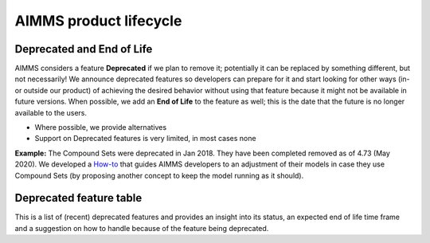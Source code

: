 AIMMS product lifecycle
===========================

Deprecated and End of Life
------------------------------

AIMMS considers a feature  **Deprecated** if we plan to remove it; potentially it can be replaced by something different, but not necessarily! 
We announce deprecated features so developers can prepare for it and start looking for other ways (in- or outside our product) of achieving 
the desired behavior without using that feature because it might not be available in future versions. 
When possible, we add an **End of Life** to the feature as well; this is the date that the future is no longer available to the users.

* Where possible, we provide alternatives
* Support on Deprecated features is very limited, in most cases none 


**Example:** The Compound Sets were deprecated in Jan 2018. They have been completed removed as of 4.73 (May 2020). We developed 
a `How-to <https://how-to.aimms.com/Articles/109/109-deprecate-compound-sets-overview.html>`_ that guides AIMMS developers to an 
adjustment of their models in case they use Compound Sets (by proposing another concept to keep the model running as it should).
  

Deprecated feature table
-------------------  
This is a list of (recent) deprecated features and provides an insight into its status, an expected end of life time frame and a suggestion on how to handle because of the feature being deprecated.

+--------------------------------------+-----------------------------+--------------------+--------------------------------------------------------------------------------------------------------------------------------------------------------------------------------------------------------+
| **Feature**                          | **Status**                  | **End of Life**    | **Comment**                                                                                                                                                                                                |
+======================================+=============================+====================+========================================================================================================================================================================================================+
| Win 32                               | Deprecated                  | Dec 2019           | No longer delivered and supported                                                                                                                                                                      |
|                                      |                             |                    | → Win64                                                                                                                                                                                                |
+--------------------------------------+-----------------------------+--------------------+--------------------------------------------------------------------------------------------------------------------------------------------------------------------------------------------------------+
| Dongle                               | Deprecated                  | Dec 2019           | No longer delivered and supported                                                                                                                                                                      |
|                                      |                             |                    | → Nodelock                                                                                                                                                                                             |
+--------------------------------------+-----------------------------+--------------------+--------------------------------------------------------------------------------------------------------------------------------------------------------------------------------------------------------+
| Internet Explorer 11                 | Deprecated                  | Jan 2020           | No longer supported                                                                                                                                                                                    |
|                                      |                             |                    | → Chrome or Edge                                                                                                                                                                                       |
+--------------------------------------+-----------------------------+--------------------+--------------------------------------------------------------------------------------------------------------------------------------------------------------------------------------------------------+
| WinUI                                | Deprecated                  | not before 2023    | Currently only High Prio and fixable issues                                                                                                                                                            |
|                                      |                             |                    | → WebUI                                                                                                                                                                                                |
+--------------------------------------+-----------------------------+--------------------+--------------------------------------------------------------------------------------------------------------------------------------------------------------------------------------------------------+
| SDK                                  | Deprecated                  | not before 2023    | Currently only High Prio and fixable issues                                                                                                                                                            |
|                                      |                             |                    | → Deploy via AIMMS PRO API, or AIMMS EO (dockerized)                                                                                                                                                   |
+--------------------------------------+-----------------------------+--------------------+--------------------------------------------------------------------------------------------------------------------------------------------------------------------------------------------------------+
| WebUI Wizard                         | Deprecated                  | mid 2020           | Will be removed, start w/ message (4.73)                                                                                                                                                               |
|                                      |                             | (to be planned)    | → Workflow Panel                                                                                                                                                                                       |
+--------------------------------------+-----------------------------+--------------------+--------------------------------------------------------------------------------------------------------------------------------------------------------------------------------------------------------+
| Group Widget                         | Deprecated                  |                    | Start w/ inability to add and remove suggestion in Creation dialog not formally communicated                                                                                                           |
|                                      |                             |                    | → New Page Layout V2 will make this obsolete                                                                                                                                                           |
+--------------------------------------+-----------------------------+--------------------+--------------------------------------------------------------------------------------------------------------------------------------------------------------------------------------------------------+
| Compound Sets                        | Deprecated                  | May 2020           | No longer functioning (error produced per 4.73)                                                                                                                                                        |
|                                      |                             |                    | → Restructure model (see how-to [LINK])                                                                                                                                                                |
+--------------------------------------+-----------------------------+--------------------+--------------------------------------------------------------------------------------------------------------------------------------------------------------------------------------------------------+
| Excel Add-on                         | Deprecated                  |                    | Current status is no pro-active support                                                                                                                                                                |
|                                      |                             |                    | → No alternative as such                                                                                                                                                                               |
+--------------------------------------+-----------------------------+--------------------+--------------------------------------------------------------------------------------------------------------------------------------------------------------------------------------------------------+
| OpenCalc and Excel old function lib  | Deprecated                  |                    | Current status is no pro-active support; not formally communicated                                                                                                                                     |
|                                      |                             |                    | → No OpenCalc support left, new Excel functions are available (no need for Excel SW)                                                                                                                   |
+--------------------------------------+-----------------------------+--------------------+--------------------------------------------------------------------------------------------------------------------------------------------------------------------------------------------------------+
| Tableau TDE Provider DataLink        | Deprecated                  |                    | Current status is no pro-active support; not formally communicated: Update June20                                                                                                                     |
|                                      |                             |                    | → Communication with BI tools via databases or CSV/XLS files (or upcoming JSON files).                                                                                                                 |
+--------------------------------------+-----------------------------+--------------------+--------------------------------------------------------------------------------------------------------------------------------------------------------------------------------------------------------+
| Single Data File                     | Deprecated                  | Q2 2020            | Current status: deprecated for years already; now finally planned for removal                                                                                                                          |
|                                      |                             |                    | → use new File & Folders (if needed, there is a conversion tool in IDE)                                                                                                                                |
+--------------------------------------+-----------------------------+--------------------+--------------------------------------------------------------------------------------------------------------------------------------------------------------------------------------------------------+
| AIMMS PRO Cluster feature            | Deprecated                  |                    | Current status no pro-active support                                                                                                                                                                   |
|                                      |                             |                    | → Scale vertically (larger machine) or use AIMMS Cloud (see How-to [LINK])                                                                                                                             |
+--------------------------------------+-----------------------------+--------------------+--------------------------------------------------------------------------------------------------------------------------------------------------------------------------------------------------------+